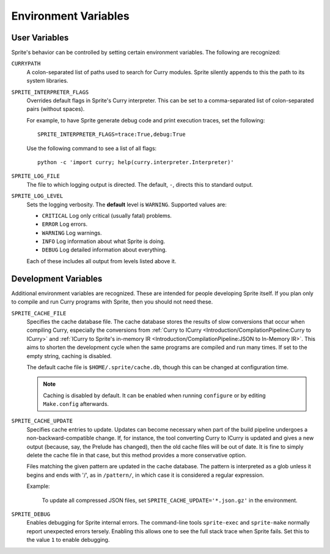 .. highlight:: bash

Environment Variables
=====================

User Variables
--------------

Sprite's behavior can be controlled by setting certain environment variables.
The following are recognized:

``CURRYPATH``
  A colon-separated list of paths used to search for Curry modules.  Sprite
  silently appends to this the path to its system libraries.

``SPRITE_INTERPRETER_FLAGS``
  Overrides default flags in Sprite's Curry interpreter.  This can be set to a
  comma-separated list of colon-separated pairs (without spaces).

  For example, to have Sprite generate debug code and print execution traces,
  set the following::

     SPRITE_INTERPRETER_FLAGS=trace:True,debug:True

  Use the following command to see a list of all flags::

      python -c 'import curry; help(curry.interpreter.Interpreter)'

``SPRITE_LOG_FILE``
  The file to which logging output is directed.  The default, ``-``, directs
  this to standard output.

``SPRITE_LOG_LEVEL``
  Sets the logging verbosity.  The **default** level is ``WARNING``.  Supported
  values are:

  - ``CRITICAL`` Log only critical (usually fatal) problems.
  - ``ERROR``    Log errors.
  - ``WARNING``  Log warnings.
  - ``INFO``     Log information about what Sprite is doing.
  - ``DEBUG``    Log detailed information about everything.

  Each of these includes all output from levels listed above it.

Development Variables
---------------------

Additional environment variables are recognized.  These are intended for people
developing Sprite itself.  If you plan only to compile and run Curry programs
with Sprite, then you should not need these.

``SPRITE_CACHE_FILE``
  Specifies the cache database file.  The cache database stores the results of
  slow conversions that occur when compiling Curry, especially the conversions
  from :ref:`Curry to ICurry <Introduction/CompilationPipeline:Curry to
  ICurry>` and :ref:`ICurry to Sprite's in-memory IR
  <Introduction/CompilationPipeline:JSON to In-Memory IR>`.  This aims to
  shorten the development cycle when the same programs are compiled and run
  many times.  If set to the empty string, caching is disabled.

  The default cache file is ``$HOME/.sprite/cache.db``, though this can be
  changed at configuration time.

  .. note ::
     Caching is disabled by default.  It can be enabled when running
     ``configure`` or by editing ``Make.config`` afterwards.

``SPRITE_CACHE_UPDATE``
  Specifies cache entries to update.  Updates can become necessary when part of
  the build pipeline undergoes a non-backward-compatible change.  If, for
  instance, the tool converting Curry to ICurry is updated and gives a new
  output (because, say, the Prelude has changed), then the old cache files will
  be out of date.  It is fine to simply delete the cache file in that case, but
  this method provides a more conservative option.

  Files matching the given pattern are updated in the cache database.  The
  pattern is interpreted as a glob unless it begins and ends with '/', as in
  ``/pattern/``, in which case it is considered a regular expression.

  Example:

      To update all compressed JSON files, set
      ``SPRITE_CACHE_UPDATE='*.json.gz'`` in the environment.

``SPRITE_DEBUG``
  Enables debugging for Sprite internal errors.  The command-line tools
  ``sprite-exec`` and ``sprite-make`` normally report unexpected errors
  tersely.  Enabling this allows one to see the full stack trace when Sprite
  fails.  Set this to the value ``1`` to enable debugging.
